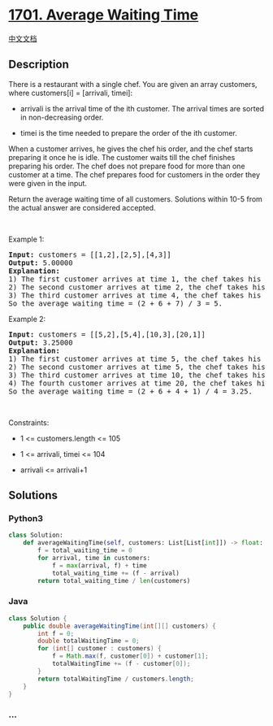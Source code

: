 * [[https://leetcode.com/problems/average-waiting-time][1701. Average
Waiting Time]]
  :PROPERTIES:
  :CUSTOM_ID: average-waiting-time
  :END:
[[./solution/1700-1799/1701.Average Waiting Time/README.org][中文文档]]

** Description
   :PROPERTIES:
   :CUSTOM_ID: description
   :END:

#+begin_html
  <p>
#+end_html

There is a restaurant with a single chef. You are given an array
customers, where customers[i] = [arrivali, timei]:

#+begin_html
  </p>
#+end_html

#+begin_html
  <ul>
#+end_html

#+begin_html
  <li>
#+end_html

arrivali is the arrival time of the ith customer. The arrival times are
sorted in non-decreasing order.

#+begin_html
  </li>
#+end_html

#+begin_html
  <li>
#+end_html

timei is the time needed to prepare the order of the ith customer.

#+begin_html
  </li>
#+end_html

#+begin_html
  </ul>
#+end_html

#+begin_html
  <p>
#+end_html

When a customer arrives, he gives the chef his order, and the chef
starts preparing it once he is idle. The customer waits till the chef
finishes preparing his order. The chef does not prepare food for more
than one customer at a time. The chef prepares food for customers in the
order they were given in the input.

#+begin_html
  </p>
#+end_html

#+begin_html
  <p>
#+end_html

Return the average waiting time of all customers. Solutions within 10-5
from the actual answer are considered accepted.

#+begin_html
  </p>
#+end_html

#+begin_html
  <p>
#+end_html

 

#+begin_html
  </p>
#+end_html

#+begin_html
  <p>
#+end_html

Example 1:

#+begin_html
  </p>
#+end_html

#+begin_html
  <pre>
  <strong>Input:</strong> customers = [[1,2],[2,5],[4,3]]
  <strong>Output:</strong> 5.00000
  <strong>Explanation:
  </strong>1) The first customer arrives at time 1, the chef takes his order and starts preparing it immediately at time 1, and finishes at time 3, so the waiting time of the first customer is 3 - 1 = 2.
  2) The second customer arrives at time 2, the chef takes his order and starts preparing it at time 3, and finishes at time 8, so the waiting time of the second customer is 8 - 2 = 6.
  3) The third customer arrives at time 4, the chef takes his order and starts preparing it at time 8, and finishes at time 11, so the waiting time of the third customer is 11 - 4 = 7.
  So the average waiting time = (2 + 6 + 7) / 3 = 5.
  </pre>
#+end_html

#+begin_html
  <p>
#+end_html

Example 2:

#+begin_html
  </p>
#+end_html

#+begin_html
  <pre>
  <strong>Input:</strong> customers = [[5,2],[5,4],[10,3],[20,1]]
  <strong>Output:</strong> 3.25000
  <strong>Explanation:
  </strong>1) The first customer arrives at time 5, the chef takes his order and starts preparing it immediately at time 5, and finishes at time 7, so the waiting time of the first customer is 7 - 5 = 2.
  2) The second customer arrives at time 5, the chef takes his order and starts preparing it at time 7, and finishes at time 11, so the waiting time of the second customer is 11 - 5 = 6.
  3) The third customer arrives at time 10, the chef takes his order and starts preparing it at time 11, and finishes at time 14, so the waiting time of the third customer is 14 - 10 = 4.
  4) The fourth customer arrives at time 20, the chef takes his order and starts preparing it immediately at time 20, and finishes at time 21, so the waiting time of the fourth customer is 21 - 20 = 1.
  So the average waiting time = (2 + 6 + 4 + 1) / 4 = 3.25.
  </pre>
#+end_html

#+begin_html
  <p>
#+end_html

 

#+begin_html
  </p>
#+end_html

#+begin_html
  <p>
#+end_html

Constraints:

#+begin_html
  </p>
#+end_html

#+begin_html
  <ul>
#+end_html

#+begin_html
  <li>
#+end_html

1 <= customers.length <= 105

#+begin_html
  </li>
#+end_html

#+begin_html
  <li>
#+end_html

1 <= arrivali, timei <= 104

#+begin_html
  </li>
#+end_html

#+begin_html
  <li>
#+end_html

arrivali <= arrivali+1

#+begin_html
  </li>
#+end_html

#+begin_html
  </ul>
#+end_html

** Solutions
   :PROPERTIES:
   :CUSTOM_ID: solutions
   :END:

#+begin_html
  <!-- tabs:start -->
#+end_html

*** *Python3*
    :PROPERTIES:
    :CUSTOM_ID: python3
    :END:
#+begin_src python
  class Solution:
      def averageWaitingTime(self, customers: List[List[int]]) -> float:
          f = total_waiting_time = 0
          for arrival, time in customers:
              f = max(arrival, f) + time
              total_waiting_time += (f - arrival)
          return total_waiting_time / len(customers)
#+end_src

*** *Java*
    :PROPERTIES:
    :CUSTOM_ID: java
    :END:
#+begin_src java
  class Solution {
      public double averageWaitingTime(int[][] customers) {
          int f = 0;
          double totalWaitingTime = 0;
          for (int[] customer : customers) {
              f = Math.max(f, customer[0]) + customer[1];
              totalWaitingTime += (f - customer[0]);
          }
          return totalWaitingTime / customers.length;
      }
  }
#+end_src

*** *...*
    :PROPERTIES:
    :CUSTOM_ID: section
    :END:
#+begin_example
#+end_example

#+begin_html
  <!-- tabs:end -->
#+end_html

